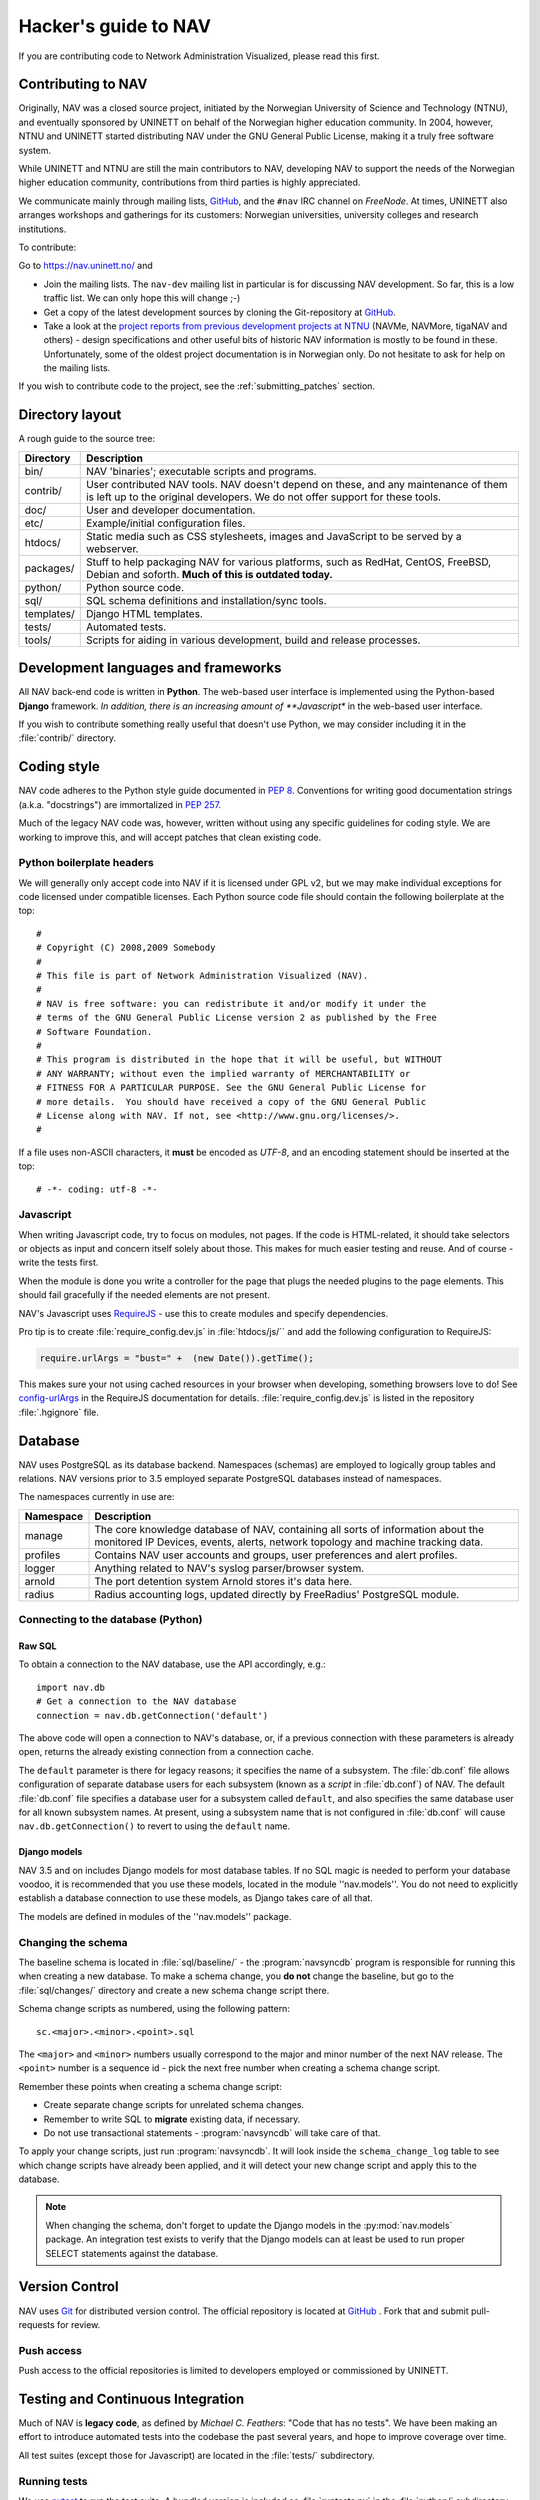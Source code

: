 =====================
Hacker's guide to NAV
=====================

If you are contributing code to Network Administration Visualized,
please read this first.



Contributing to NAV
===================

Originally, NAV was a closed source project, initiated by the
Norwegian University of Science and Technology (NTNU), and eventually
sponsored by UNINETT on behalf of the Norwegian higher education
community.  In 2004, however, NTNU and UNINETT started distributing
NAV under the GNU General Public License, making it a truly free
software system.

While UNINETT and NTNU are still the main contributors to NAV,
developing NAV to support the needs of the Norwegian higher education
community, contributions from third parties is highly appreciated.

We communicate mainly through mailing lists, GitHub_, and the ``#nav`` IRC
channel on *FreeNode*. At times, UNINETT also arranges workshops and
gatherings for its customers: Norwegian universities, university colleges and
research institutions.

To contribute:

Go to https://nav.uninett.no/ and

* Join the mailing lists.  The ``nav-dev`` mailing list in
  particular is for discussing NAV development.  So far, this is a
  low traffic list. We can only hope this will change ;-)
* Get a copy of the latest development sources by cloning the
  Git-repository at GitHub_.
* Take a look at the `project reports from previous development projects at
  NTNU <https://nav.uninett.no/wiki/navprojects>`_ (NAVMe, NAVMore, tigaNAV
  and others) - design specifications and other useful bits of historic NAV
  information is mostly to be found in these. Unfortunately, some of the
  oldest project documentation is in Norwegian only. Do not hesitate to ask
  for help on the mailing lists.

If you wish to contribute code to the project, see the
:ref:`submitting_patches` section.

Directory layout
================

A rough guide to the source tree:

===========  =================================================================
Directory    Description
===========  =================================================================
bin/         NAV 'binaries'; executable scripts and programs.
contrib/     User contributed NAV tools. NAV doesn't depend on these, and any
             maintenance of them is left up to the original developers. We do
             not offer support for these tools.
doc/         User and developer documentation.
etc/         Example/initial configuration files.
htdocs/      Static media such as CSS stylesheets, images and JavaScript to be
             served by a webserver.
packages/    Stuff to help packaging NAV for various platforms, such as
             RedHat, CentOS, FreeBSD, Debian and soforth. **Much of this is
             outdated today.**
python/      Python source code.
sql/         SQL schema definitions and installation/sync tools.
templates/   Django HTML templates.
tests/       Automated tests.
tools/       Scripts for aiding in various development, build and release
             processes.
===========  =================================================================


Development languages and frameworks
====================================

All NAV back-end code is written in **Python**. The web-based user
interface is implemented using the Python-based **Django** framework. *In
addition, there is an increasing amount of **Javascript** in the web-based
user interface.

If you wish to contribute something really useful that doesn't use Python,
we may consider including it in the :file:`contrib/` directory.


Coding style
============

NAV code adheres to the Python style guide documented in :pep:`8`.
Conventions for writing good documentation strings (a.k.a. "docstrings")
are immortalized in :pep:`257`.

Much of the legacy NAV code was, however, written without using any
specific guidelines for coding style. We are working to improve this, and
will accept patches that clean existing code.


Python boilerplate headers
--------------------------

We will generally only accept code into NAV if it is licensed under
GPL v2, but we may make individual exceptions for code licensed under
compatible licenses.  Each Python source code file should contain the
following boilerplate at the top::

    #
    # Copyright (C) 2008,2009 Somebody
    #
    # This file is part of Network Administration Visualized (NAV).
    #
    # NAV is free software: you can redistribute it and/or modify it under the
    # terms of the GNU General Public License version 2 as published by the Free
    # Software Foundation.
    #
    # This program is distributed in the hope that it will be useful, but WITHOUT
    # ANY WARRANTY; without even the implied warranty of MERCHANTABILITY or
    # FITNESS FOR A PARTICULAR PURPOSE. See the GNU General Public License for
    # more details.  You should have received a copy of the GNU General Public
    # License along with NAV. If not, see <http://www.gnu.org/licenses/>.
    #

If a file uses non-ASCII characters, it **must** be encoded as *UTF-8*, and an
encoding statement should be inserted at the top::

    # -*- coding: utf-8 -*-

Javascript
----------

When writing Javascript code, try to focus on modules, not pages. If the
code is HTML-related, it should take selectors or objects as input and
concern itself solely about those. This makes for much easier testing and
reuse. And of course - write the tests first.

When the module is done you write a controller for the page that plugs the
needed plugins to the page elements. This should fail gracefully if the
needed elements are not present.

NAV's Javascript uses RequireJS_ - use this to create modules and specify
dependencies.

Pro tip is to create :file:`require_config.dev.js` in :file:`htdocs/js/``
and add the following configuration to RequireJS:

.. code-block:: javascript

   require.urlArgs = "bust=" +  (new Date()).getTime();

This makes sure your not using cached resources in your browser when
developing, something browsers love to do! See `config-urlArgs
<http://requirejs.org/docs/api.html#config-urlArgs>`_ in the RequireJS
documentation for details. :file:`require_config.dev.js` is listed in the
repository :file:`.hgignore` file.



Database
========

NAV uses PostgreSQL as its database backend.  Namespaces (schemas) are
employed to logically group tables and relations.  NAV versions prior
to 3.5 employed separate PostgreSQL databases instead of namespaces.

The namespaces currently in use are:

=========  ===================================================================
Namespace  Description
=========  ===================================================================
manage     The core knowledge database of NAV, containing all sorts of
           information about the monitored IP Devices, events, alerts,
           network topology and machine tracking data.
profiles   Contains NAV user accounts and groups, user preferences and alert
           profiles.
logger     Anything related to NAV's syslog parser/browser system.
arnold     The port detention system Arnold stores it's data here.
radius     Radius accounting logs, updated directly by FreeRadius' PostgreSQL
           module.
=========  ===================================================================


Connecting to the database (Python)
-----------------------------------

Raw SQL
~~~~~~~

To obtain a connection to the NAV database, use the API accordingly,
e.g.::

    import nav.db
    # Get a connection to the NAV database
    connection = nav.db.getConnection('default')

The above code will open a connection to NAV's database, or, if a
previous connection with these parameters is already open, returns the
already existing connection from a connection cache.

The ``default`` parameter is there for legacy reasons; it specifies the
name of a subsystem. The :file:`db.conf` file allows configuration of
separate database users for each subsystem (known as a *script* in
:file:`db.conf`) of NAV. The default :file:`db.conf` file specifies a
database user for a subsystem called ``default``, and also specifies the
same database user for all known subsystem names. At present, using a
subsystem name that is not configured in :file:`db.conf` will cause
``nav.db.getConnection()`` to revert to using the ``default`` name.

Django models
~~~~~~~~~~~~~

NAV 3.5 and on includes Django models for most database tables.  If no
SQL magic is needed to perform your database voodoo, it is recommended
that you use these models, located in the module ''nav.models''.  You
do not need to explicitly establish a database connection to use these
models, as Django takes care of all that.

The models are defined in modules of the ''nav.models'' package.

Changing the schema
-------------------

The baseline schema is located in :file:`sql/baseline/` - the
:program:`navsyncdb` program is responsible for running this when creating
a new database. To make a schema change, you **do not** change the
baseline, but go to the :file:`sql/changes/` directory and create a new
schema change script there.

Schema change scripts as numbered, using the following pattern::

    sc.<major>.<minor>.<point>.sql

The ``<major>`` and ``<minor>`` numbers usually correspond to the major and
minor number of the next NAV release. The ``<point>`` number is a sequence
id - pick the next free number when creating a schema change script.

Remember these points when creating a schema change script:

* Create separate change scripts for unrelated schema changes.
* Remember to write SQL to **migrate** existing data, if necessary.
* Do not use transactional statements - :program:`navsyncdb` will take care
  of that.

To apply your change scripts, just run :program:`navsyncdb`. It will look
inside the ``schema_change_log`` table to see which change scripts have
already been applied, and it will detect your new change script and apply
this to the database.

.. NOTE:: When changing the schema, don't forget to update the Django
          models in the :py:mod:`nav.models` package. An integration
          test exists to verify that the Django models can at least be used
          to run proper SELECT statements against the database.


Version Control
===============

NAV uses Git_ for distributed version control. The official repository
is located at GitHub_ . Fork that and submit pull-requests for review.


Push access
-----------

Push access to the official repositories is limited to developers
employed or commissioned by UNINETT.

Testing and Continuous Integration
==================================

Much of NAV is **legacy code**, as defined by *Michael C. Feathers*:
"Code that has no tests".  We have been making an effort to introduce
automated tests into the codebase the past several years, and hope
to improve coverage over time.

All test suites (except those for Javascript) are located in the
:file:`tests/` subdirectory.

Running tests
-------------

We use pytest_ to run the test suite. A bundled version is included as
:file:`runtests.py` in the :file:`python/` subdirectory, and is used to run
the unit tests only when a :kbd:`make check` command is issued in the
:file:`python/` subdirectory.

There's also a script to produce an entire test environment as a Docker
image and to run the entire test suite inside a Docker container created
from that image. This is actually the same method employed by our Jenkins
build servers to run the test suite. Take a look in the
:file:`tests/docker/` directory.


Javascript testing
------------------

Testing javascript in NAV is straightforward. We use Karma_ as a testrunner,
Mocha_ as testing framework and Chai_ as assertion library.

.. code-block:: sh

   cd htdocs/static/js

   # Install required libs, you need npm installed
   npm install

   # Run tests. This will start browsers. Karma will make sure that tests will
   # run on changes in js-files.
   ./node_modules/karma/bin/karma start test/karma.conf.js

All tests are located under :file:`htdocs/statis/js/test/`. Create new tests
there. For syntax, assertions and related stuff take a look at the tests
already there and the relevant documentation linked above.



Jenkins
-------

We use Jenkins_ (formerly *Hudson*) for Continuous Integration testing of
NAV. All the automated tests are run each time new changesets are pushed to
the official NAV repositories. Jenkins also runs pylint_ to create stats on
code quality.

Our Jenkins installation is available on https://ci.nav.uninett.no/ .

Tips and tricks
===============

Make fixtures for integration testing
-------------------------------------

.. code-block:: python

   from django.core import serializers
   from nav.models.manage import Netbox

   fixtures = serializers.serialize("xml", Netbox.objects.all()[:2])

Fixtures can so be used in your integration tests by extending
the test case DjangoTransactionTestCase in :py:mod:`nav.tests.cases`.

See :py:mod:`nav.tests.integration.l2trace_test` for an example on applying
fixtures for your particular test case.

See https://docs.djangoproject.com/en/1.7/topics/serialization/

.. TODO:: Be able to use `django-admin's management command: dumpdata
   <https://docs.djangoproject.com/en/dev/ref/django-admin/#dumpdata-appname-appname-appname-model>`_
   to create fixtures.


.. _submitting_patches:

Submitting patches
==================

Unless you are submitting one-off fixes for bugs and small issues,
please take the time to discuss your change proposals on the
**nav-dev** mailing list.  This will increase the chances of having
your patches accepted.

Base your patches on the relevant Git branches. If you are submitting
a patch for an issue that affects the latest stable series, base your patch
on that series branch (``<major>.<minor>.x``). If you are submitting
patches containing new features, base them on the ``default`` branch.

The best way to submit your patches is to use GitHub_: Fork our repository there
and create a pull request for us to review.

Another option for a simple patch is to attach it to a GitHub_ issue report.


.. _GitHub: https://github.com/UNINETT/nav
.. _RequireJS: http://requirejs.org/
.. _Git: https://git-scm.com/
.. _pytest: http://pytest.org/
.. _Buster.JS: http://busterjs.org/
.. _the Buster documentation: http://docs.busterjs.org/en/latest/#user-s-guide
.. _Node.js: http://nodejs.org/
.. _Jenkins: http://jenkins-ci.org/
.. _pylint: http://www.pylint.org/
.. _Karma: https://github.com/karma-runner/karma-mocha
.. _Mocha: http://mochajs.org/
.. _Chai: http://chaijs.com/
